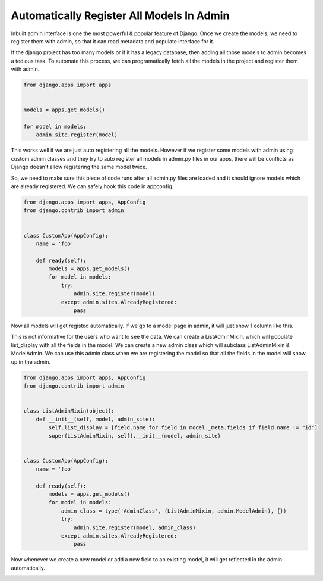 Automatically Register All Models In Admin
-------------------------------------------

Inbuilt admin interface is one the most powerful & popular feature of Django. Once we create the models, we need to register them with admin, so that it can read metadata and populate interface for it.

If the django project has too many models or if it has a legacy database, then adding all those models to admin becomes a tedious task. To automate this process, we can programatically fetch all the models in the project and register them with admin.


.. code-block:: python

    from django.apps import apps


    models = apps.get_models()

    for model in models:
        admin.site.register(model)


This works well if we are just auto registering all the models. However if we register some models with admin using custom admin classes and they try to auto register all models in admin.py files in our apps, there will be conflicts as Django doesn't allow registering the same model twice.

So, we need to make sure this piece of code runs after all admin.py files are loaded and it should ignore models which are already registered. We can safely hook this code in appconfig.


.. code-block:: python

    from django.apps import apps, AppConfig
    from django.contrib import admin


    class CustomApp(AppConfig):
        name = 'foo'

        def ready(self):
            models = apps.get_models()
            for model in models:
                try:
                    admin.site.register(model)
                except admin.sites.AlreadyRegistered:
                    pass


Now all models will get registed automatically. If we go to a model page in admin, it will just show 1 column like this.


.. image:: _images/django-admin-auto.png
   :align: center


This is not informative for the users who want to see the data. We can create a ListAdminMixin, which will populate list_display with all the fields in the model. We can create a new admin class which will subclass ListAdminMixin & ModelAdmin. We can use this admin class when we are registering the model so that all the fields in the model will show up in the admin.


.. code-block:: python

    from django.apps import apps, AppConfig
    from django.contrib import admin


    class ListAdminMixin(object):
        def __init__(self, model, admin_site):
            self.list_display = [field.name for field in model._meta.fields if field.name != "id"]
            super(ListAdminMixin, self).__init__(model, admin_site)


    class CustomApp(AppConfig):
        name = 'foo'

        def ready(self):
            models = apps.get_models()
            for model in models:
                admin_class = type('AdminClass', (ListAdminMixin, admin.ModelAdmin), {})
                try:
                    admin.site.register(model, admin_class)
                except admin.sites.AlreadyRegistered:
                    pass


Now whenever we create a new model or add a new field to an existing model, it will get reflected in the admin automatically.


.. image:: _images/django-admin-auto-2.png
   :align: center
